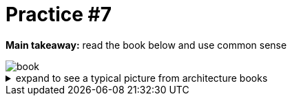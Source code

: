 = Practice #7

*Main takeaway:* read the book below and use common sense

image::assets/book.png[]

.expand to see a typical picture from architecture books
[%collapsible]
====
.a typical picture from architecture books
image::assets/ddd.png[]
====
